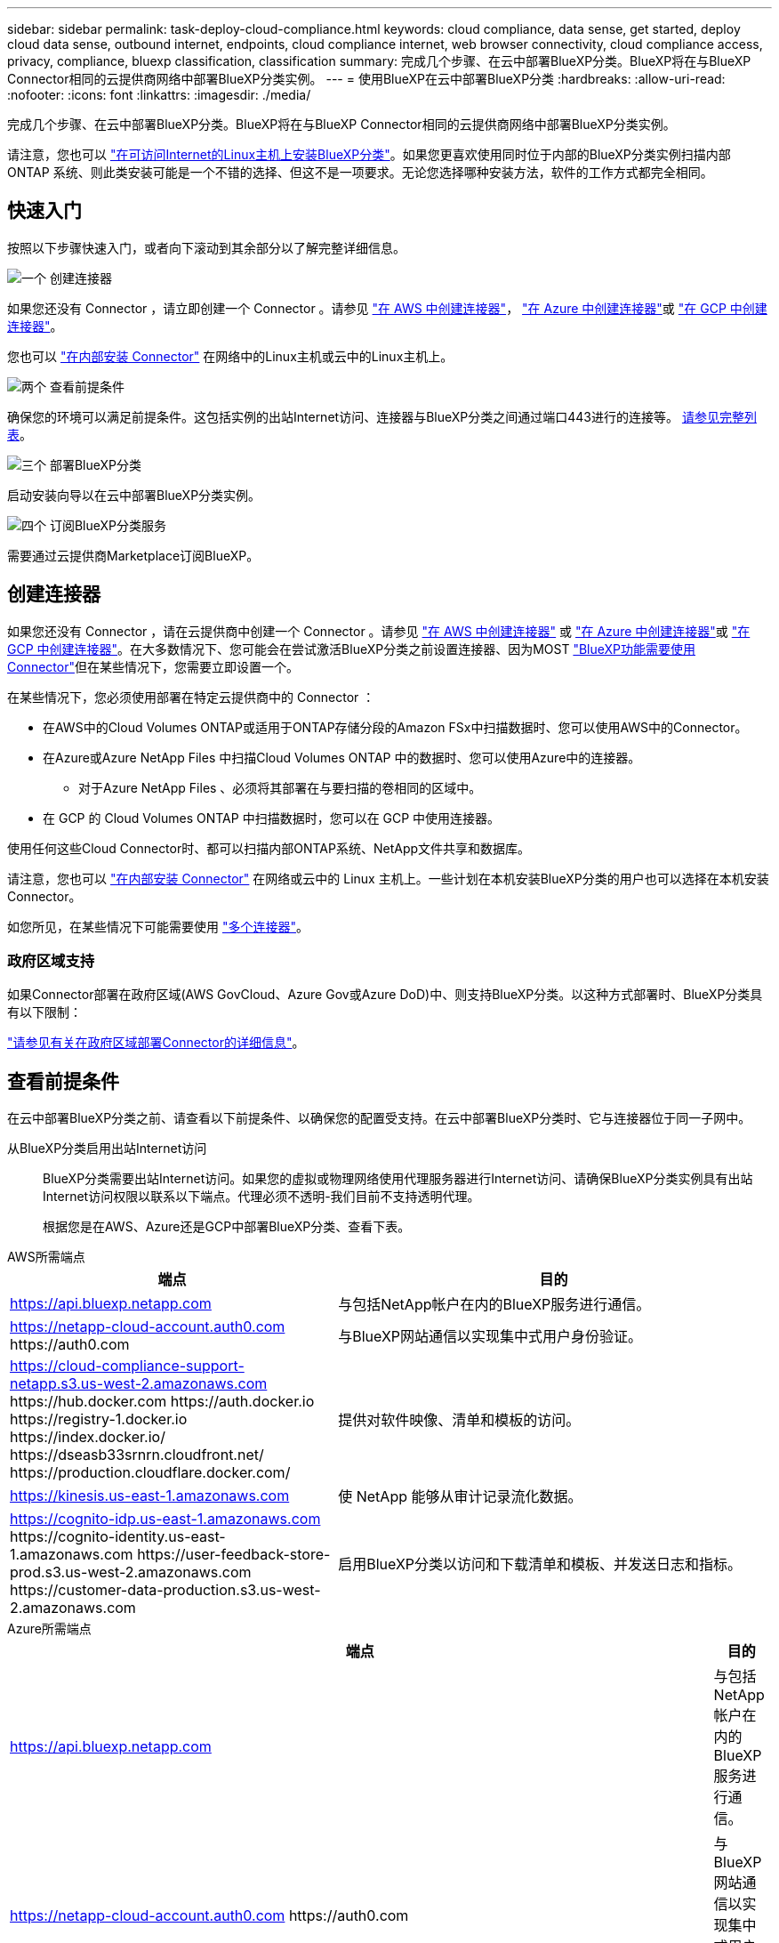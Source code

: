 ---
sidebar: sidebar 
permalink: task-deploy-cloud-compliance.html 
keywords: cloud compliance, data sense, get started, deploy cloud data sense, outbound internet, endpoints, cloud compliance internet, web browser connectivity, cloud compliance access, privacy, compliance, bluexp classification, classification 
summary: 完成几个步骤、在云中部署BlueXP分类。BlueXP将在与BlueXP Connector相同的云提供商网络中部署BlueXP分类实例。 
---
= 使用BlueXP在云中部署BlueXP分类
:hardbreaks:
:allow-uri-read: 
:nofooter: 
:icons: font
:linkattrs: 
:imagesdir: ./media/


[role="lead"]
完成几个步骤、在云中部署BlueXP分类。BlueXP将在与BlueXP Connector相同的云提供商网络中部署BlueXP分类实例。

请注意，您也可以 link:task-deploy-compliance-onprem.html["在可访问Internet的Linux主机上安装BlueXP分类"]。如果您更喜欢使用同时位于内部的BlueXP分类实例扫描内部ONTAP 系统、则此类安装可能是一个不错的选择、但这不是一项要求。无论您选择哪种安装方法，软件的工作方式都完全相同。



== 快速入门

按照以下步骤快速入门，或者向下滚动到其余部分以了解完整详细信息。

.image:https://raw.githubusercontent.com/NetAppDocs/common/main/media/number-1.png["一个"] 创建连接器
[role="quick-margin-para"]
如果您还没有 Connector ，请立即创建一个 Connector 。请参见 https://docs.netapp.com/us-en/bluexp-setup-admin/task-quick-start-connector-aws.html["在 AWS 中创建连接器"^]， https://docs.netapp.com/us-en/bluexp-setup-admin/task-quick-start-connector-azure.html["在 Azure 中创建连接器"^]或 https://docs.netapp.com/us-en/bluexp-setup-admin/task-quick-start-connector-google.html["在 GCP 中创建连接器"^]。

[role="quick-margin-para"]
您也可以 https://docs.netapp.com/us-en/bluexp-setup-admin/task-quick-start-connector-on-prem.html["在内部安装 Connector"^] 在网络中的Linux主机或云中的Linux主机上。

.image:https://raw.githubusercontent.com/NetAppDocs/common/main/media/number-2.png["两个"] 查看前提条件
[role="quick-margin-para"]
确保您的环境可以满足前提条件。这包括实例的出站Internet访问、连接器与BlueXP分类之间通过端口443进行的连接等。 <<查看前提条件,请参见完整列表>>。

.image:https://raw.githubusercontent.com/NetAppDocs/common/main/media/number-3.png["三个"] 部署BlueXP分类
[role="quick-margin-para"]
启动安装向导以在云中部署BlueXP分类实例。

.image:https://raw.githubusercontent.com/NetAppDocs/common/main/media/number-4.png["四个"] 订阅BlueXP分类服务
[role="quick-margin-para"]
需要通过云提供商Marketplace订阅BlueXP。



== 创建连接器

如果您还没有 Connector ，请在云提供商中创建一个 Connector 。请参见 https://docs.netapp.com/us-en/bluexp-setup-admin/task-quick-start-connector-aws.html["在 AWS 中创建连接器"^] 或 https://docs.netapp.com/us-en/bluexp-setup-admin/task-quick-start-connector-azure.html["在 Azure 中创建连接器"^]或 https://docs.netapp.com/us-en/bluexp-setup-admin/task-quick-start-connector-google.html["在 GCP 中创建连接器"^]。在大多数情况下、您可能会在尝试激活BlueXP分类之前设置连接器、因为MOST https://docs.netapp.com/us-en/bluexp-setup-admin/concept-connectors.html#when-a-connector-is-required["BlueXP功能需要使用Connector"]但在某些情况下，您需要立即设置一个。

在某些情况下，您必须使用部署在特定云提供商中的 Connector ：

* 在AWS中的Cloud Volumes ONTAP或适用于ONTAP存储分段的Amazon FSx中扫描数据时、您可以使用AWS中的Connector。
* 在Azure或Azure NetApp Files 中扫描Cloud Volumes ONTAP 中的数据时、您可以使用Azure中的连接器。
+
** 对于Azure NetApp Files 、必须将其部署在与要扫描的卷相同的区域中。


* 在 GCP 的 Cloud Volumes ONTAP 中扫描数据时，您可以在 GCP 中使用连接器。


使用任何这些Cloud Connector时、都可以扫描内部ONTAP系统、NetApp文件共享和数据库。

请注意，您也可以 https://docs.netapp.com/us-en/bluexp-setup-admin/task-quick-start-connector-on-prem.html["在内部安装 Connector"^] 在网络或云中的 Linux 主机上。一些计划在本机安装BlueXP分类的用户也可以选择在本机安装Connector。

如您所见，在某些情况下可能需要使用 https://docs.netapp.com/us-en/bluexp-setup-admin/concept-connectors.html#multiple-connectors["多个连接器"]。



=== 政府区域支持

如果Connector部署在政府区域(AWS GovCloud、Azure Gov或Azure DoD)中、则支持BlueXP分类。以这种方式部署时、BlueXP分类具有以下限制：

https://docs.netapp.com/us-en/bluexp-setup-admin/task-install-restricted-mode.html["请参见有关在政府区域部署Connector的详细信息"^]。



== 查看前提条件

在云中部署BlueXP分类之前、请查看以下前提条件、以确保您的配置受支持。在云中部署BlueXP分类时、它与连接器位于同一子网中。

从BlueXP分类启用出站Internet访问:: BlueXP分类需要出站Internet访问。如果您的虚拟或物理网络使用代理服务器进行Internet访问、请确保BlueXP分类实例具有出站Internet访问权限以联系以下端点。代理必须不透明-我们目前不支持透明代理。
+
--
根据您是在AWS、Azure还是GCP中部署BlueXP分类、查看下表。

--


[role="tabbed-block"]
====
.AWS所需端点
--
[cols="43,57"]
|===
| 端点 | 目的 


| https://api.bluexp.netapp.com | 与包括NetApp帐户在内的BlueXP服务进行通信。 


| https://netapp-cloud-account.auth0.com \https://auth0.com | 与BlueXP网站通信以实现集中式用户身份验证。 


| https://cloud-compliance-support-netapp.s3.us-west-2.amazonaws.com \https://hub.docker.com \https://auth.docker.io \https://registry-1.docker.io \https://index.docker.io/ \https://dseasb33srnrn.cloudfront.net/ \https://production.cloudflare.docker.com/ | 提供对软件映像、清单和模板的访问。 


| https://kinesis.us-east-1.amazonaws.com | 使 NetApp 能够从审计记录流化数据。 


| https://cognito-idp.us-east-1.amazonaws.com \https://cognito-identity.us-east-1.amazonaws.com \https://user-feedback-store-prod.s3.us-west-2.amazonaws.com \https://customer-data-production.s3.us-west-2.amazonaws.com | 启用BlueXP分类以访问和下载清单和模板、并发送日志和指标。 
|===
--
.Azure所需端点
--
[cols="43,57"]
|===
| 端点 | 目的 


| https://api.bluexp.netapp.com | 与包括NetApp帐户在内的BlueXP服务进行通信。 


| https://netapp-cloud-account.auth0.com \https://auth0.com | 与BlueXP网站通信以实现集中式用户身份验证。 


| https://support.compliance.api.bluexp.netapp.com/\https://hub.docker.com \https://auth.docker.io \https://registry-1.docker.io \https://index.docker.io/\https://dseasb33srnrn.cloudfront.net/\https://production.cloudflare.docker.com/ | 可用于访问软件映像，清单，模板以及发送日志和指标。 


| https://support.compliance.api.bluexp.netapp.com/ | 使 NetApp 能够从审计记录流化数据。 
|===
--
.GCP所需的端点
--
[cols="43,57"]
|===
| 端点 | 目的 


| https://api.bluexp.netapp.com | 与包括NetApp帐户在内的BlueXP服务进行通信。 


| https://netapp-cloud-account.auth0.com \https://auth0.com | 与BlueXP网站通信以实现集中式用户身份验证。 


| https://support.compliance.api.bluexp.netapp.com/\https://hub.docker.com \https://auth.docker.io \https://registry-1.docker.io \https://index.docker.io/\https://dseasb33srnrn.cloudfront.net/\https://production.cloudflare.docker.com/ | 可用于访问软件映像，清单，模板以及发送日志和指标。 


| https://support.compliance.api.bluexp.netapp.com/ | 使 NetApp 能够从审计记录流化数据。 
|===
--
====
确保BlueXP具有所需权限:: 确保BlueXP有权为BlueXP分类实例部署资源和创建安全组。您可以在中找到最新的BlueXP权限 https://docs.netapp.com/us-en/bluexp-setup-admin/reference-permissions.html["NetApp 提供的策略"^]。
确保BlueXP Connector可以访问BlueXP分类:: 确保连接器与BlueXP分类实例之间的连接。连接器的安全组必须允许通过端口443传入和传出BlueXP分类实例的流量。通过此连接、可以部署BlueXP分类实例、并可在合规性和监管选项卡中查看信息。在AWS和Azure中的政府地区支持BlueXP分类。
+
--
AWS和AWS GovCloud部署需要其他入站和出站安全组规则。请参见 https://docs.netapp.com/us-en/bluexp-setup-admin/reference-ports-aws.html["AWS 中连接器的规则"^] 了解详细信息。

Azure和Azure政府部署还需要其他入站和出站安全组规则。请参见 https://docs.netapp.com/us-en/bluexp-setup-admin/reference-ports-azure.html["Azure 中连接器的规则"^] 了解详细信息。

--
确保您可以保持BlueXP分类运行:: BlueXP分类实例需要持续扫描数据。
确保Web浏览器连接到BlueXP分类:: 启用BlueXP分类后、确保用户从连接到BlueXP分类实例的主机访问BlueXP界面。
+
--
BlueXP分类实例使用专用IP地址来确保索引数据不可供Internet访问。因此、用于访问BlueXP的Web浏览器必须连接到该专用IP地址。此连接可以来自与云提供商(例如VPN)的直接连接、也可以来自与BlueXP分类实例位于同一网络中的主机。

--
检查 vCPU 限制:: 确保云提供商的vCPU限制允许部署具有所需核心数的实例。您需要验证运行BlueXP的区域中相关实例系列的vCPU限制。 link:concept-cloud-compliance.html#the-bluexp-classification-instance["请参见所需的实例类型"]。
+
--
有关 vCPU 限制的详细信息，请参见以下链接：

* https://docs.aws.amazon.com/AWSEC2/latest/UserGuide/ec2-resource-limits.html["AWS 文档： Amazon EC2 服务配额"^]
* https://docs.microsoft.com/en-us/azure/virtual-machines/linux/quotas["Azure 文档：虚拟机 vCPU 配额"^]
* https://cloud.google.com/compute/quotas["Google Cloud 文档：资源配额"^]


请注意、您可以在CPU较少、RAM较少的AWS云环境中的实例上部署BlueXP分类、但使用这些系统时存在一些限制。请参见 link:concept-cloud-compliance.html#using-a-smaller-instance-type["使用较小的实例类型"] 了解详细信息。

--




== 在云中部署BlueXP分类

按照以下步骤在云中部署BlueXP分类实例。Connector将在云中部署实例、然后在该实例上安装BlueXP分类软件。

请注意、在AWS环境中从BlueXP Connector部署BlueXP分类时、您可以选择默认实例大小、也可以从两种较小的实例类型中进行选择。 link:concept-cloud-compliance.html#using-a-smaller-instance-type["请参见可用的实例类型和限制"]。在默认实例类型不可用的区域中、BlueXP分类在上运行 link:reference-instance-types.html["备用实例类型"]。

[role="tabbed-block"]
====
.在AWS中部署
--
.步骤
. 从BlueXP左侧导航菜单中、单击*监管>分类*。
+
image:screenshot_cloud_compliance_deploy_start.png["选择按钮以激活BlueXP分类的屏幕截图。"]

. 单击 * 激活数据感知 * 。
. 在_Installation_page中、单击*部署>部署*以使用"大型"实例大小并启动云部署向导。
. 向导将在完成部署步骤时显示进度。如果遇到任何问题、它将停止并提示输入。
+
image:screenshot_cloud_compliance_wizard_start.png["用于部署新实例的BlueXP分类向导的屏幕截图。"]

. 部署实例并安装BlueXP分类后，单击*继续配置*转到_Configuration_页面。


--
.在Azure中部署
--
.步骤
. 从BlueXP左侧导航菜单中、单击*监管>分类*。
. 单击 * 激活数据感知 * 。
+
image:screenshot_cloud_compliance_deploy_start.png["选择按钮以激活BlueXP分类的屏幕截图。"]

. 单击*部署*以启动云部署向导。
+
image:screenshot_cloud_compliance_deploy_cloud.png["选择用于在云中部署BlueXP分类的按钮的屏幕截图。"]

. 向导将在完成部署步骤时显示进度。如果遇到任何问题、它将停止并提示输入。
+
image:screenshot_cloud_compliance_wizard_start.png["用于部署新实例的BlueXP分类向导的屏幕截图。"]

. 部署实例并安装BlueXP分类后，单击*继续配置*转到_Configuration_页面。


--
.在Google Cloud中部署
--
.步骤
. 从BlueXP左侧导航菜单中、单击*监管>分类*。
. 单击 * 激活数据感知 * 。
+
image:screenshot_cloud_compliance_deploy_start.png["选择按钮以激活BlueXP分类的屏幕截图。"]

. 单击*部署*以启动云部署向导。
+
image:screenshot_cloud_compliance_deploy_cloud.png["选择用于在云中部署BlueXP分类的按钮的屏幕截图。"]

. 向导将在完成部署步骤时显示进度。如果遇到任何问题、它将停止并提示输入。
+
image:screenshot_cloud_compliance_wizard_start.png["用于部署新实例的BlueXP分类向导的屏幕截图。"]

. 部署实例并安装BlueXP分类后，单击*继续配置*转到_Configuration_页面。


--
====
.结果
BlueXP在云提供商中部署BlueXP分类实例。

只要这些实例具有Internet连接、BlueXP Connector和BlueXP分类软件的升级就会自动完成。

.下一步行动
在配置页面中，您可以选择要扫描的数据源。

您也可以 link:task-licensing-datasense.html["为BlueXP分类设置许可"] 目前。在30天免费试用结束之前、不会向您收取任何费用。
